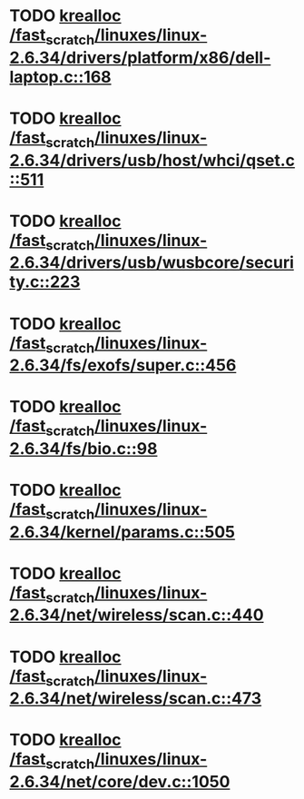 * TODO [[view:/fast_scratch/linuxes/linux-2.6.34/drivers/platform/x86/dell-laptop.c::face=ovl-face1::linb=168::colb=13::cole=21][krealloc /fast_scratch/linuxes/linux-2.6.34/drivers/platform/x86/dell-laptop.c::168]]
* TODO [[view:/fast_scratch/linuxes/linux-2.6.34/drivers/usb/host/whci/qset.c::face=ovl-face1::linb=511::colb=18::cole=26][krealloc /fast_scratch/linuxes/linux-2.6.34/drivers/usb/host/whci/qset.c::511]]
* TODO [[view:/fast_scratch/linuxes/linux-2.6.34/drivers/usb/wusbcore/security.c::face=ovl-face1::linb=223::colb=8::cole=16][krealloc /fast_scratch/linuxes/linux-2.6.34/drivers/usb/wusbcore/security.c::223]]
* TODO [[view:/fast_scratch/linuxes/linux-2.6.34/fs/exofs/super.c::face=ovl-face1::linb=456::colb=8::cole=16][krealloc /fast_scratch/linuxes/linux-2.6.34/fs/exofs/super.c::456]]
* TODO [[view:/fast_scratch/linuxes/linux-2.6.34/fs/bio.c::face=ovl-face1::linb=98::colb=14::cole=22][krealloc /fast_scratch/linuxes/linux-2.6.34/fs/bio.c::98]]
* TODO [[view:/fast_scratch/linuxes/linux-2.6.34/kernel/params.c::face=ovl-face1::linb=505::colb=9::cole=17][krealloc /fast_scratch/linuxes/linux-2.6.34/kernel/params.c::505]]
* TODO [[view:/fast_scratch/linuxes/linux-2.6.34/net/wireless/scan.c::face=ovl-face1::linb=440::colb=11::cole=19][krealloc /fast_scratch/linuxes/linux-2.6.34/net/wireless/scan.c::440]]
* TODO [[view:/fast_scratch/linuxes/linux-2.6.34/net/wireless/scan.c::face=ovl-face1::linb=473::colb=11::cole=19][krealloc /fast_scratch/linuxes/linux-2.6.34/net/wireless/scan.c::473]]
* TODO [[view:/fast_scratch/linuxes/linux-2.6.34/net/core/dev.c::face=ovl-face1::linb=1050::colb=16::cole=24][krealloc /fast_scratch/linuxes/linux-2.6.34/net/core/dev.c::1050]]
